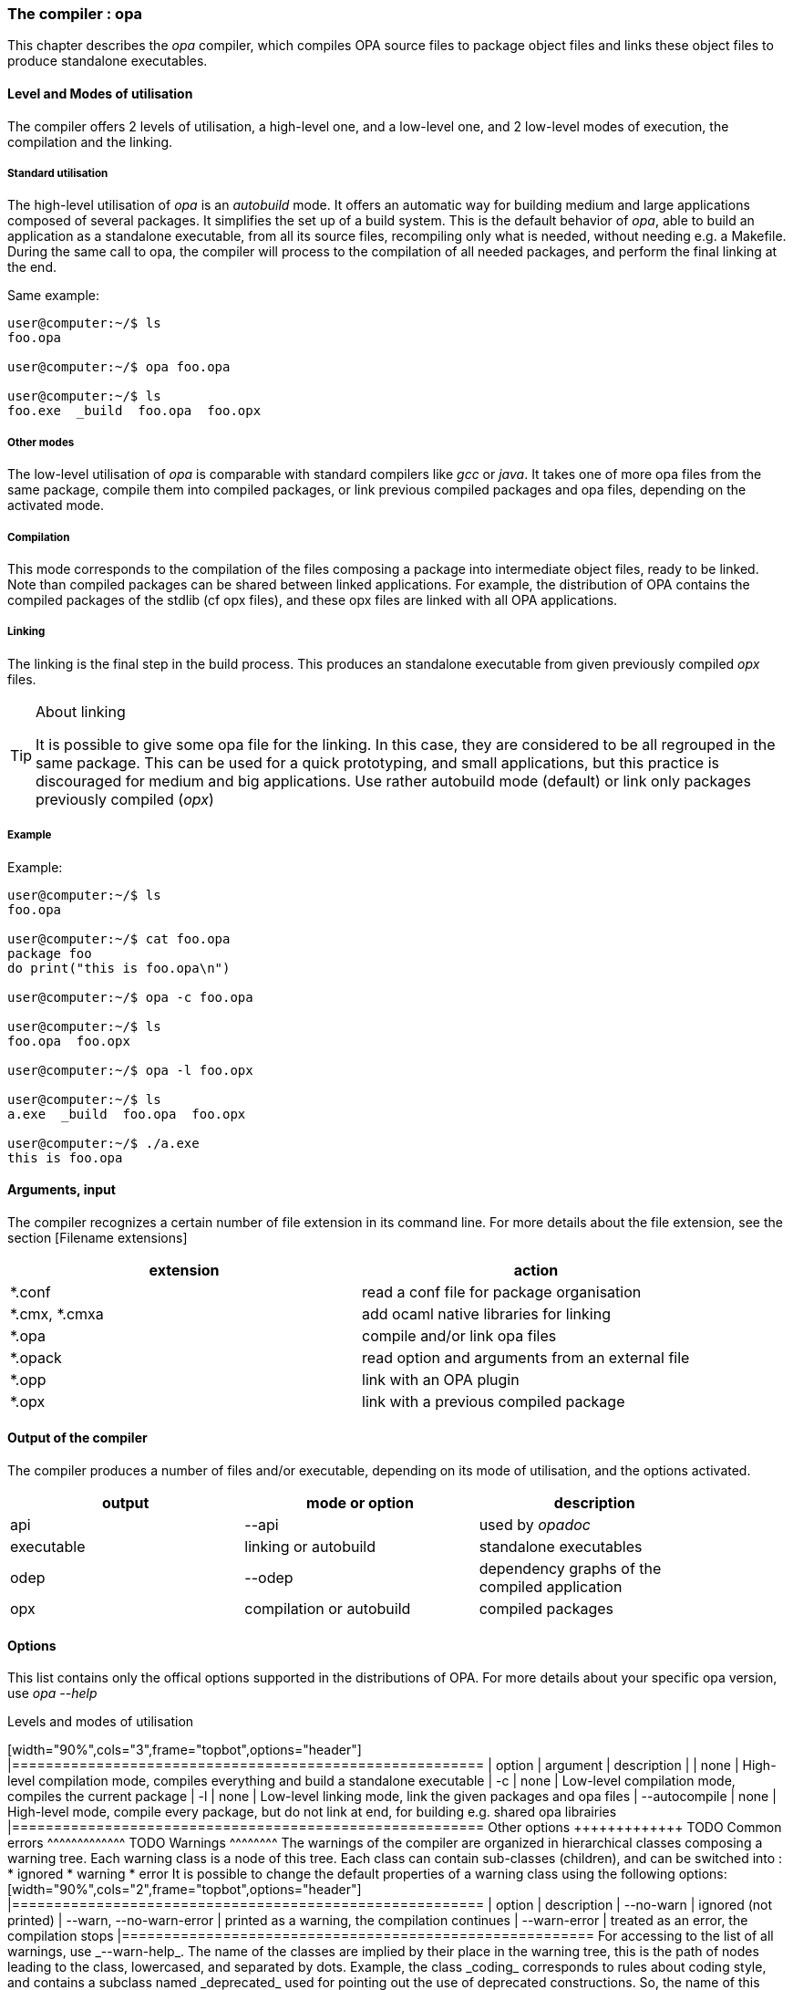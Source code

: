 The compiler : opa
~~~~~~~~~~~~~~~~~~

This chapter describes the _opa_ compiler, which compiles OPA source files to package object files
and links these object files to produce standalone executables.

Level and Modes of utilisation
^^^^^^^^^^^^^^^^^^^^^^^^^^^^^^

The compiler offers 2 levels of utilisation, a high-level one, and a low-level one,
and 2 low-level modes of execution, the compilation and the linking.

Standard utilisation
++++++++++++++++++++

The high-level utilisation of _opa_ is an _autobuild_ mode. It offers an automatic way for building
medium and large applications composed of several packages. It simplifies the set up of a build system.
This is the default behavior of _opa_, able to build an application as a standalone executable,
from all its source files, recompiling only what is needed, without needing e.g. a Makefile.
During the same call to opa, the compiler will process to the compilation of all needed packages,
and perform the final linking at the end.

Same example:
--------------------
user@computer:~/$ ls
foo.opa

user@computer:~/$ opa foo.opa

user@computer:~/$ ls
foo.exe  _build  foo.opa  foo.opx
--------------------

Other modes
+++++++++++

The low-level utilisation of _opa_ is comparable with standard compilers like _gcc_
or _java_. It takes one of more opa files from the same package, compile them into
compiled packages, or link previous compiled packages and opa files, depending on
the activated mode.

Compilation
+++++++++++

This mode corresponds to the compilation of the files composing a package into intermediate object files,
ready to be linked. Note than compiled packages can be shared between linked applications.
For example, the distribution of OPA contains the compiled packages of the stdlib (cf opx files),
and these opx files are linked with all OPA applications.

Linking
+++++++

The linking is the final step in the build process. This produces an standalone executable from
given previously compiled _opx_ files.

[TIP]
.About linking
===========================
It is possible to give some opa file for the linking.
In this case, they are considered to be all regrouped in the same package.
This can be used for a quick prototyping, and small applications, but
this practice is discouraged for medium and big applications. Use rather
autobuild mode (default) or link only packages previously compiled (_opx_)
===========================

Example
+++++++

Example:
--------------------
user@computer:~/$ ls
foo.opa

user@computer:~/$ cat foo.opa
package foo
do print("this is foo.opa\n")

user@computer:~/$ opa -c foo.opa

user@computer:~/$ ls
foo.opa  foo.opx

user@computer:~/$ opa -l foo.opx

user@computer:~/$ ls
a.exe  _build  foo.opa  foo.opx

user@computer:~/$ ./a.exe
this is foo.opa
--------------------

Arguments, input
^^^^^^^^^^^^^^^^

The compiler recognizes a certain number of file extension in its command line.
For more details about the file extension, see the section [Filename extensions]

[width="90%",cols="2",frame="topbot",options="header"]
|========================================================
| extension | action
| *.conf | read a conf file for package organisation
| *.cmx, *.cmxa | add ocaml native libraries for linking
| *.opa | compile and/or link opa files
| *.opack | read option and arguments from an external file
| *.opp | link with an OPA plugin
| *.opx | link with a previous compiled package
|========================================================

Output of the compiler
^^^^^^^^^^^^^^^^^^^^^^

The compiler produces a number of files and/or executable, depending on its mode of utilisation,
and the options activated.

[width="90%",cols="3",frame="topbot",options="header"]
|========================================================
| output | mode or option | description
| api | --api | used by _opadoc_
| executable | linking or autobuild | standalone executables
| odep | --odep | dependency graphs of the compiled application
| opx | compilation or autobuild | compiled packages
|========================================================

Options
^^^^^^^

This list contains only the offical options supported in the distributions of OPA.
For more details about your specific opa version, use _opa --help_

Levels and modes of utilisation
+++++++++++++++++++++++++++++

[width="90%",cols="3",frame="topbot",options="header"]
|========================================================
| option | argument | description
| <default> | none | High-level compilation mode, compiles everything and build a standalone executable
| -c | none | Low-level compilation mode, compiles the current package
| -l | none | Low-level linking mode, link the given packages and opa files
| --autocompile | none | High-level mode, compile every package, but do not link at end, for building e.g. shared opa librairies
|========================================================

Other options
+++++++++++++

TODO

Common errors
^^^^^^^^^^^^^

TODO

Warnings
^^^^^^^^

The warnings of the compiler are organized in hierarchical classes composing a warning tree.
Each warning class is a node of this tree. Each class can contain sub-classes (children), and
can be switched into :

* ignored
* warning
* error

It is possible to change the default properties of a warning class
using the following options:

[width="90%",cols="2",frame="topbot",options="header"]
|========================================================
| option | description
| --no-warn | ignored (not printed)
| --warn, --no-warn-error | printed as a warning, the compilation continues
| --warn-error | treated as an error, the compilation stops
|========================================================

For accessing to the list of all warnings, use _--warn-help_.

The name of the classes are implied by their place in the warning tree,
this is the path of nodes leading to the class, lowercased, and separated
by dots. Example, the class _coding_ corresponds to rules about coding style,
and contains a subclass named _deprecated_ used for pointing out the use of deprecated
constructions. So, the name of this subclass for the command line is _coding.deprecated_ :

----------------------------
user@computer:~/$ opa --warn-error coding.deprecated foo.opa
----------------------------

A property set to a class is applied to all children of the class. For example, _--warn-error coding_ implies _--warn-error coding.deprecated_

[TIP]
.About the root warning class
===================================
All warning classes have a common ancestor named _root_, this is the root of the tree.
You can use e.g. _--warn-error root_ for enabling all warnings
as errors. Although this is the root of the tree, the name 'root'
does not appear in each warning class name (this is the only exception)
===================================

Example:

---------------------
user@computer:~/$ ls
foo.opa

user@computer:~/$ cat foo.opa
f(x) = 0

user@computer:~/$ opa foo.opa
Warning unused
File "foo.opa", line 1, characters 2-3, (1:2-1:3 | 2-3)
  Unused variable x.

user@computer:~/$ opa --no-warn unused foo.opa

user@computer:~/$ opa --warn-error unused foo.opa
Warning unused
File "foo.opa", line 1, characters 2-3, (1:2-1:3 | 2-3)
  Unused variable x.

Error
Fatal warning: 'unused'
---------------------
